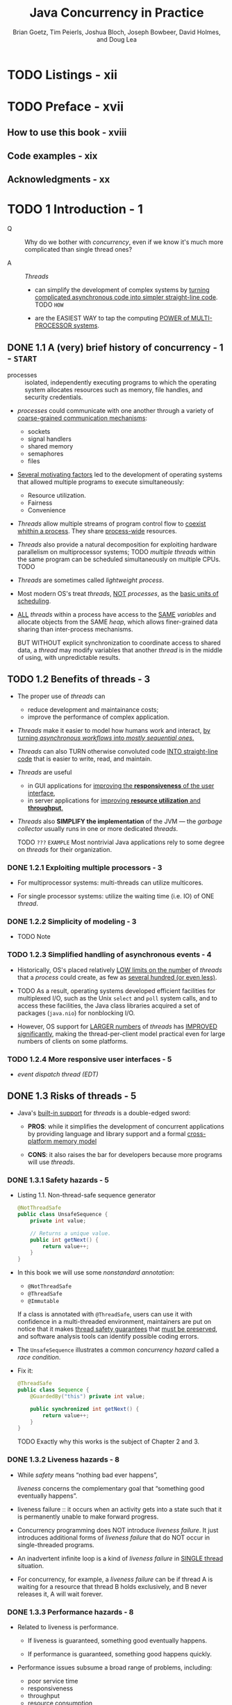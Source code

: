 #+TITLE: Java Concurrency in Practice
#+VERSION: 2006
#+AUTHOR: Brian Goetz, Tim Peierls, Joshua Bloch, Joseph Bowbeer, David Holmes, and Doug Lea
#+STARTUP: entitiespretty

* TODO Listings - xii
* TODO Preface - xvii
** How to use this book - xviii
** Code examples - xix
** Acknowledgments - xx

* TODO 1 Introduction - 1
  - Q :: Why do we bother with /concurrency/, even if we know it's much more
         complicated than single thread ones?

  - A :: /Threads/
    + can simplify the development of complex systems by _turning complicated
      asynchronous code into simpler straight-line code_.
      TODO =HOW=

    + are the EASIEST WAY to tap the computing _POWER of MULTI-PROCESSOR systems_.

** DONE 1.1 A (very) brief history of concurrency - 1 - =START=
   CLOSED: [2017-12-28 Thu 18:56]
   - processes :: isolated, independently executing programs to which the
                  operating system allocates resources such as memory, file
                  handles, and security credentials.

   - /processes/ could communicate with one another through a variety of
     _coarse-grained communication mechanisms_:
     + sockets
     + signal handlers
     + shared memory
     + semaphores
     + files

   - _Several motivating factors_ led to the development of operating systems
     that allowed multiple programs to execute simultaneously:
     + Resource utilization.
     + Fairness
     + Convenience

   - /Threads/ allow multiple streams of program control flow to _coexist whithin
     a process_. They share _process-wide_ resources.

   - /Threads/ also provide a natural decomposition for exploiting hardware
     parallelism on multiprocessor systems;
     TODO
     /multiple threads/ within the same program can be scheduled simultaneously
     on multiple CPUs.
     TODO

   - /Threads/ are sometimes called /lightweight process/.

   - Most modern OS's treat /threads/, _NOT_ /processes/, as the _basic units of
     scheduling_.

   - _ALL_ /threads/ within a process have access to the _SAME_ /variables/ and
     allocate objects from the SAME /heap/, which allows finer-grained data
     sharing than inter-process mechanisms.

     BUT WITHOUT explicit synchronization to coordinate access to shared data, a
     /thread/ may modify variables that another /thread/ is in the middle of
     using, with unpredictable results.

** TODO 1.2 Benefits of threads - 3
   - The proper use of /threads/ can
     + reduce development and maintainance costs;
     + improve the performance of complex application.

   - /Threads/ make it easier to model how humans work and interact,
     _by turning /asynchronous workflows/ into /mostly sequential ones/._

   - /Threads/ can also TURN otherwise convoluted code _INTO straight-line code_
     that is easier to write, read, and maintain.

   - /Threads/ are useful
     + in GUI applications for _improving the *responsiveness* of the user interface_,
     + in server applications for _improving *resource utilization* and *throughput*._

   - /Threads/ also *SIMPLIFY the implementation* of the JVM — the /garbage collector/
     usually runs in one or more dedicated /threads/.

     TODO =???= =EXAMPLE=
     Most nontrivial Java applications rely to some degree on /threads/ for their
     organization.

*** DONE 1.2.1 Exploiting multiple processors - 3
    CLOSED: [2017-12-28 Thu 19:53]
    - For multiprocessor systems:
      multi-threads can utilize multicores.

    - For single processor systems:
      utilize the waiting time (i.e. IO) of ONE /thread/.

*** DONE 1.2.2 Simplicity of modeling - 3
    CLOSED: [2018-08-16 Thu 17:23]
    - TODO Note

*** TODO 1.2.3 Simplified handling of asynchronous events - 4
    - Historically, OS's placed relatively _LOW limits on the number_ of
      /threads/ that a /process/ could create, as few as _several hundred (or
      even less)_.

    - TODO 
      As a result,
      operating systems developed efficient facilities for
      multiplexed I/O, such as the Unix ~select~ and ~poll~ system calls,
      and
      to access these facilities, the Java class libraries acquired a set of
      packages (~java.nio~) for nonblocking I/O.

    - However,
      OS support for _LARGER numbers_ of /threads/ has _IMPROVED significantly_,
      making the thread-per-client model practical even for large numbers of
      clients on some platforms.

*** TODO 1.2.4 More responsive user interfaces - 5
    - /event dispatch thread (EDT)/

** DONE 1.3 Risks of threads - 5
   CLOSED: [2018-08-16 Thu 17:46]
   - Java's _built-in support_ for /threads/ is a double-edged sword:
     + *PROS*:
       while it simplifies the development of concurrent applications by
       providing language and library support and a formal _cross-platform
       memory model_

     + *CONS*: 
       it also raises the bar for developers because more programs will use
       /threads/.

*** DONE 1.3.1 Safety hazards - 5
    CLOSED: [2017-12-28 Thu 21:11]
    - Listing 1.1. Non-thread-safe sequence generator
      #+BEGIN_SRC java
        @NotThreadSafe
        public class UnsafeSequence {
            private int value;

            // Returns a unique value.
            public int getNext() {
                return value++;
            }
        }
      #+END_SRC

    - In this book we will use some /nonstandard annotation/:
      + ~@NotThreadSafe~
      + ~@ThreadSafe~
      + ~@Immutable~

      If a class is annotated with ~@ThreadSafe~, users can use it with
      confidence in a multi-threaded environment, maintainers are put on notice
      that it makes _thread safety guarantees_ that _must be preserved_, and
      software analysis tools can identify possible coding errors.

    - The ~UnsafeSequence~ illustrates a common /concurrency hazard/ called a
      /race condition/.

    - Fix it:
      #+BEGIN_SRC java
        @ThreadSafe
        public class Sequence {
            @GuardedBy("this") private int value;

            public synchronized int getNext() {
                return value++;
            }
        }
      #+END_SRC

      TODO
      Exactly why this works is the subject of Chapter 2 and 3.

*** DONE 1.3.2 Liveness hazards - 8
    CLOSED: [2017-12-28 Thu 21:20]
    - While /safety/ means “nothing bad ever happens”,

      /liveness/ concerns the complementary goal that “something good eventually
      happens”.

    - liveness failure :: it occurs when an activity gets into a state such that
         it is permanently unable to make forward progress.

    - Concurrency programming does NOT introduce /liveness failure/. It just
      introduces additional forms of /liveness failure/ that do NOT occur in
      single-threaded programs.

    - An inadvertent infinite loop is a kind of /liveness failure/ in _SINGLE
      thread_ situation.

    - For concurrency, for example, a /liveness failure/ can be
      if thread A is waiting for a resource that thread B holds exclusively, and
      B never releases it, A will wait forever.

*** DONE 1.3.3 Performance hazards - 8
    CLOSED: [2018-08-16 Thu 17:46]
    - Related to liveness is performance.
      + If liveness is guaranteed, something good eventually happens.

      + If performance is guaranteed, something good happens quickly.

    - Performance issues subsume a broad range of problems, including:
      + poor service time
      + responsiveness
      + throughput
      + resource consumption
      + scalability

    - Just as with /safety/ and /liveness/,
      + /multi-threaded programs/ are *subject to* ALL the /performance hazards/ of
        /single-threaded programs/,

      + /multi-threaded programs/ may introduce *more* hazards.

    - In well designed concurrent applications the use of /threads/ is a *NET performance
      gain*, BUT /threads/ nevertheless carry some degree of _runtime overhead_.

    - Context Switches :: when the scheduler _suspends_ the ACTIVE /thread/ temporarily
        so ANOTHER /thread/ can _run_

    - For applications with many /threads/, /context switches/ have *significant costs*:
      + *saving* and *restoring* execution context,

      + *loss* of locality,
        TODO =???=

      + CPU time spent scheduling /threads/ instead of running them.

      + When threads *share* data, they _MUST_ use /synchronization/ mechanisms
        that can inhibit compiler optimizations, flush or invalidate memory
        caches, and create /synchronization traffic/ on the shared memory bus.

      All these factors introduce additional performance costs;

    - TODO =IMPORTANT=
      Chapter 11 covers techniques for analyzing and reducing these costs.

** TODO 1.4 Threads are everywhere - 9
   - *Timer*

   - *Servlets and JavaServer Pages (JSPs)*

   - *Remote Method Invocation*

   - *Swing and AWT*

* TODO I Fundamentals - 13
** DONE 2 Thread Safety - 15
   CLOSED: [2018-08-19 Sun 20:05]
   - Writing /thread-safe/ code is, at its core, about *managing access to state*,
     and in particular to *shared, mutable state*.

     + (object's) state :: data that stored in /state variables/ such as /instance/
          or /static fields/.
       * An /object's state/ may include fields from other, dependent objects;
           For instance, a ~HashMap~'s state is partially stored in the ~HashMap~
         object itself, but also in many Map.Entry objects.

       * An /object's state/ encompasses ANY data that *can affect its _externally
         visible_ behavior*.

     + shared :: a variable could be _accessed by_ *multiple* /threads/.

     + mutable :: the value of a variable could change during its lifetime.

   - We may talk about /thread safety/ _AS IF_ it were about code,
     BUT what we are _REALLY_ trying to do is _protect data from uncontrolled
     concurrent access_.

   - Whether an object needs to be /thread-safe/ depends on whether it will be
     accessed from multiple threads --
     =From Jian= NO need to do extra work for the features you don't acutally
     use/need -- like "try to keep /thread-safe/ in single thread program"!!! --
     this is not a joke, if you forget the motivation you WILL DO STUPID things.

     *This is a property of _HOW_ the object is used in a program*, NOT _WHAT_ it
     does.

   - Making an object /thread-safe/
     + REQUIRES using /synchronization/ to *coordinate _access_ to its /mutable
       state/;*

     + FAILING TO DO SO could RESULT IN
       * data corruption
         and
       * other undesirable consequences.

   - =IMPORTANT=
     Whenever *more than one* /thread/ _accesses_ a given /state variable/, and
     one of them might write to it, they all must *coordinate* their access to
     it using /synchronization/.
     + the primary mechanism for /synchronization/ in Java is the ~synchronized~
       /keyword/, which provides *exclusive locking*,

     + there are other "synchronization" methods like the use of /volatile
       variables/, /explicit locks/ TODO =???=, and /atomic variables/.

   - You should *avoid* the temptation to think that there are "special" situations
     in which this rule does not apply.

   - If _multiple threads_ ACCESS the /same mutable state variable/ *without appro-
     priate /synchronization/,* _YOUR PROGRAM IS *BROKEN*._

     There are _three_ ways to fix it:
     + *Do NOT share* the /state variable/ *across* /threads/;

     + *Make* the /state variable/ *immutable*;

     + *Use* /synchronization/ *whenever accessing* the /state variable/.

   - *It's easier to design a class with thread-safety feature at the beginning,
     rather than to retrofit it for thread-safety later!*

   - The Java language does _NOT force_ you to *encapsulate* /state/,
     BUT _the BETTER *encapsulated* your program /state/, the EASIER it is to
     make your program thread-safe and to help maintainers keep it that way._

   - _When designing /thread-safe classes/,_
     your best friends are
     + /encapsulation/
     + /immutability/
     + /clear specification of invariants/ TODO =???=

   - We've used the terms /thread-safe class/ and /thread-safe program/ nearly
     interchangeably thus far.

     _HOWEVER_,
     + a program that consists ENTIRELY of /thread-safe classes/ *may NOT* be
       /thread-safe/,

       AND

     + a /thread-safe program/ may contain /classes/ that are *NOT* /thread-safe/.

   - TODO
     The issues surrounding the *composition* of /thread-safe classes/ are also
     taken up in Chapter 4.

   - In any case, the concept of a /thread-safe class/ makes sense *ONLY* if the
     /class/ *encapsulates* its own /state/.

     /Thread safety/ may be a term that is applied to code, BUT it is about /state/,
     and it can *ONLY be applied to the entire body of code that *encapsulates its
     /state/,* which may be
     + an object
       OR
     + an entire program.

*** DONE 2.1 What is thread safety? - 17
    CLOSED: [2018-08-15 Wed 22:57]
    - A /class/ is /thread-safe/ when it continues to *behave correctly* when accessed
      from _multiple threads_, *regardless* of the scheduling or interleaving of the
      execution of those threads by the runtime environment, and *with no additional*
      /synchronization/ or other coordination on the part of the calling code.

    - *No* set of operations performed sequentially or concurrently on instances of
      a /thread-safe class/ can cause an instance to be in an INVALID state.

    - /Thread-safe classes/ *encapsulate _ANY_ needed synchronization*
      SO THAT *clients need not provide their own*.

**** DONE 2.1.1 Example: a stateless servlet - 18
     CLOSED: [2018-08-15 Wed 22:57]
     - In Chapter 1,
       we listed a number of FRAMEWORKS that *create* /threads/ and *call* your
       components from those /threads/,
       *leaving you with the responsibility* of making your components /thread-safe/.
       TODO

     - Very often, /thread-safety/ requirements stem
       + _NOT from_ a decision to _USE /threads/ directly_

       + BUT _from_ a decision to _use a facility_ like the /Servlets framework/.

     - We're going to develop a simple example -- a servlet-based factorization
       service -- and SLOWLY *extend* it to ADD FEATURES while *preserving* its
       /thread safety/.

     - Listing 2.1. A stateless servlet
       #+BEGIN_SRC java
         @ThreadSafe
         public class StatelessFactorizer implements Servlet {
             public void service(ServletRequest req, ServletResponse resp) {
                 BigInteger i = extractFromRequest(req);
                 BigInteger[] factors = factor(i);
                 encodeIntoResponse(resp, factors);
             }
         }
       #+END_SRC

     - ~StatelessFactorizer~ is, _like MOST /servlets/_, *stateless*:
       it
       + has no fields
         and
       + references no fields from other classes.

       TODO _SUMMARY_
       The transient state for a particular computation exists solely in local
       variables that are stored on the thread’s stack and are accessible only
       to the executing thread. One thread accessing a StatelessFactorizer cannot
       influence the result of another thread accessing the same
       ~StatelessFactorizer~; because the two threads do not share state, it is
       as if they were accessing different instances. Since the actions of a
       thread accessing a stateless object cannot affect the correctness of
       operations in other threads, stateless objects are /thread-safe/.

     - *Stateless objects are always thread-safe.*

     - The fact that *MOST* /servlets/ can be implemented with no state greatly
       reduces the burden of making servlets /thread-safe/.

     - /Thread safety/ requirement becomes an issue
       when servlets want to *remember* things from one request to another.

*** DONE 2.2 Atomicity - 19
    CLOSED: [2018-08-15 Wed 22:56]
    - =EN=
      susceptible - 易感

    - Listing 2.2. Servlet that counts requests without the necessary synchronization.
      *DON'T DO THIS*
      #+BEGIN_SRC java
        @NotThreadSafe
        public class UnsafeCountingFactorizer implements Servlet {
            private long count = 0;

            public long getCount() { return count; }

            public void service(ServletRequest req, ServletResponse resp) {
                BigInteger i = extractFromRequest(req);
                BigInteger[] factors = factor(i);
                ++count;  // <-------- non-atomic operation, race condition can happen!
                encodeIntoResponse(resp, factors);
            }
        }
      #+END_SRC

    - =From Jian=
      However, this example code can give a right lower-bound of ~count~, which is
      enough in some cases in real world -- *you do NOT ALWAYS need EXACT result*.

      There can be no harm race condition, but we won't talk about this in details
      now.

**** DONE 2.2.1 Race conditions - 20
     CLOSED: [2018-08-15 Wed 22:22]
     - =EN=
       stale - 陳舊

     - The _MOST COMMON_ type of /race condition/ is /check-then-act/, where a
       potentially stale observation is used to make a decision on what to do
       next.

     - A Example

**** DONE 2.2.2 Example: race conditions in lazy initialization - 21
     CLOSED: [2018-08-15 Wed 22:40]
     - A common idiom that uses check-then-act is /lazy initialization/.

     - The GOAL of /lazy initialization/:
       _*defer* initializing an object *until* it is actually needed while at the
       same time *ensuring* that it is *initialized only once*._

     - Listing 2.3. Race condition in lazy initialization. *DON'T DO THIS*
       #+BEGIN_SRC java
         @NotThreadSafe
         public class LazyInitRace {
             private ExpensiveObject instance = null;

             public ExpensiveObject getInstance() {
                 if (this.instance == null)
                     this.instance = new ExpensiveObject();
                 return this.instance;
             }
         }
       #+END_SRC

     - _Like most concurrency errors_, /race conditions/ do *NOT ALWAYS result in
       failure*:
       some unlucky timing is also required.
       _But /race conditions/ can cause SERIOUS problems._

     - If ~LazyInitRace~ is used to _instantiate an application-wide registry_,
       having it return different instances from multiple invocations could cause
       + registrations to be lost
         OR
       + multiple activities to have inconsistent views of the set of registered objects.

     - If ~UnsafeSequence~ is used to _generate entity identifiers in a persistence
       framework_,

       two distinct objects could end up with the _SAME_ ID, *violating identity
       integrity constraints*.

**** DONE 2.2.3 Compound actions - 22
     CLOSED: [2018-08-15 Wed 22:56]
     - Both ~LazyInitRace~ and ~UnsafeCountingFactorizer~ contained *a sequence of
       operations_ that needed to be /atomic, or indivisible/,* relative to other
       operations on the same state.

       To avoid /race conditions/, there MUST be a way to *prevent* other /threads/
       from using a variable *while we're in the MIDDLE of modifying it*, so we can
       ensure that other /threads/ can observe or modify the state *only _BEFORE_
       we start OR _AFTER_ we finish, but _NOT in the middle_.*

     - To ensure /thread safety/,

       /check-then-act/ operations (like /lazy initialization/)
       and
       /read-modify-write/ operations (like /increment/)

       *must always be /atomic/.*

     - We refer collectively to /check-then-act/ and /read-modify-write/ sequences
       as /compound actions/.

     - Compound Actions :: sequences of operations that *MUST be executed ATOMICALLY*
          in order to remain /thread-safe/.

       + =From Jian=
         Of course, this concept is NOT important, if no multi-thread programming
         required.

     - TODO
       In the next section, we’ll consider /locking/, Java’s _built-in mechanism_
       for *ensuring* /atomicity/.

     - For now, we use an existing /thread-safe class/ to fix our program.

       + Listing 2.4. Servlet that counts requests using ~AtomicLong~.
         #+BEGIN_SRC java
           import java.util.concurrent.atomic.AtomicLong;

           @ThreadSafe
           public class CountingFactorizer implements Servlet {
               private final AtomicLong count = new AtomicLong(0);  // IMPORTANT

               public long getCount() { return count.get(); }

               public void service(ServletRequest req, ServletResponse resp) {
                   BigInteger i = extractFromRequest(req);
                   BigInteger[] factors = factor(i);
                   count.incrementAndGet();
                   encodeIntoResponse(resp, factors);
               }
           }
         #+END_SRC

         * Beause the state of the servlet is the state of the counter and the
           counter is /thread-safe/, our servlet is once again /thread-safe/.

     - The /thread-safe classes/ seems a solution.
       TODO =IMPORTANT=
       However, as we’ll see in the next section, *going from _one state variable
       to more than one_ is _not necessarily as simple as_ going from _zero to one_.*

*** TODO 2.3 Locking - 23 - =Re-Read=
**** TODO 2.3.1 Intrinsic locks - 25
     - TODO NOTE

**** DONE 2.3.2 Reentrancy - 26
     CLOSED: [2018-08-16 Thu 19:30]
     - reentrant :: if a /thread/ tries to acquire a lock that it *ALREADY holds*,
                    the request succeeds.

     - *Intrinsic locks are /reentrant/.*
       + Q :: WHY does /reentrancy/ is important for the /intrinsic locks/?

       + A :: /Reentrancy/ facilitates encapsulation of locking behavior, and thus
              simplifies the development of object-oriented concurrent code.
                Without reentrant locks, the very natural-looking code in Listing
              2.7,
         * Listing 2.7. Code that would deadlock if intrinsic locks were not reentrant.
           #+BEGIN_SRC java 
             public class Widget {
                 public synchronized void doSomething() {
                     // ...
                 }
             }
             public class LoggingWidget extends Widget {
                 public synchronized void doSomething() {
                     System.out.println(toString() + ": calling doSomething");
                     super.doSomething();
                 }
             }
           #+END_SRC
           *If* there is NO /reentrancy/ feature, the ~doSomething~ method of
           ~LoggingWidget~ can never run -- you want to run it, but, without
           /reentrancy/, it cannot get the same lock twice (one for
           ~this.doSomething~, one for ~super.doSomething~ -- they are considered
           the SAME lock because of the inheritance relation)!

*** TODO 2.4 Guarding state with locks - 27 - =Re-Read=
    - Because *locks enable _serialized access_ to the code paths they guard*,
      we can use them to _construct protocols_ for guaranteeing _exclusive access_
      to /shared state/, and then /state consistency/.

    - Compound actions on shared state, such as incrementing a hit counter (read-
      modify-write) or lazy initialization (check-then-act), must be made atomic
      to avoid race conditions.

      Holding a lock for the entire duration of a compound action can make that
      compound action atomic. However, just wrapping the compound action with a
      synchronized block is *not sufficient*; if synchronization is used to
      coordinate access to a variable, it is needed everywhere that variable is
      accessed. Further, when using locks to coordinate access to a variable,
      the same lock must be used wherever that variable is accessed.

      8.Serializing access to an object has nothing to do with object
      serialization (turning an object into a byte stream); serializing access
      means that threads take turns accessing the object exclusively, rather than
      doing so concurrently.

      It is a common mistake to assume that synchronization needs to be used only
      when writing to shared variables; this is simply not true. (The reasons for
      this will become clearer in Section 3.1.)

    - Quote
      #+BEGIN_QUOTE
      For *each* /mutable state variable/ that may be _accessed by *more than one*
      /thread/,_ _ALL accesses_ to that variable *must be* performed with the *same
      lock* held.

      In this case, we say that *the /variable/ is _GUARDED_ by that /lock/.*
      #+END_QUOTE

    - In ~SynchronizedFactorizer~ in Listing 2.6, ~lastNumber~ and ~lastFactors~ are
      guarded by the servlet object’s intrinsic lock; this is documented by the
      ~@GuardedBy~ annotation. There is no inherent relationship between an
      object’s intrinsic lock and its state; an object’s fields need not be
      guarded by its intrinsic lock, though this is a perfectly valid locking
      convention that is used by many classes. Acquiring the lock associated with
      an object does not prevent other threads from accessing that object—the
      only thing that acquiring a lock prevents any other thread from doing is
      acquiring that same lock. The fact that every object has a built-in lock is
      just a convenience so that you needn’t explicitly create lock objects. 9 It
      is up to you to construct locking protocols or synchronization policies
      that let you access shared state safely, and to use them consistently
      throughout your program.

    - Quote
      #+BEGIN_QUOTE
      *Every* /shared, mutable variable/ should be *guarded by _EXACTLY ONE_ /lock/.*
      Make it clear to maintainers which lock that is.
      #+END_QUOTE

    - A common locking convention is to encapsulate all mutable state within an
      object and to protect it from concurrent access by synchronizing any code path
      that accesses mutable state using the object’s intrinsic lock. This pattern is used
      by many thread-safe classes, such as Vector and other synchronized collection
      classes. In such cases, all the variables in an object’s state are guarded by the
      object’s intrinsic lock. However, there is nothing special about this pattern, and
      neither the compiler nor the runtime enforces this (or any other) pattern of lock-
      ing. 10 It is also easy to subvert this locking protocol accidentally by adding a new
      method or code path and forgetting to use synchronization.

    - Not all data needs to be guarded by locks—only mutable data that will be
      accessed from multiple threads. In Chapter 1, we described how adding a simple
      asynchronous event such as a TimerTask can create thread safety requirements
      that ripple throughout your program, especially if your program state is poorly
      encapsulated. Consider a single-threaded program that processes a large amount
      of data. Single-threaded programs require no synchronization, because no data is
      shared across threads. Now imagine you want to add a feature to create periodic
      snapshots of its progress, so that it does not have to start again from the beginning
      if it crashes or must be stopped. You might choose to do this with a TimerTask
      that goes off every ten minutes, saving the program state to a file.

      Since the TimerTask will be called from another thread (one managed by
      Timer ), any data involved in the snapshot is now accessed by two threads: the
      main program thread and the Timer thread. This means that not only must the
      TimerTask code use synchronization when accessing the program state, but so
      must any code path in the rest of the program that touches that same data. What
      used to require no synchronization now requires synchronization throughout the
      program.

    - DONE When a variable is guarded by a /lock/, _EVERY_ access to that variable is
      performed with that /lock/ held -- you've *ensured that _ONLY ONE_ /thread/
      at a time can access that variable.*

      + *Additionally*
        #+BEGIN_QUOTE
        For EVERY /invariant/ that involves *more than one* variable, *ALL* the
        variables involved in that /invariant/ must be guarded by the *SAME* /lock/.
        #+END_QUOTE

        * Do this to *preserve* the /invariant/.

        * For example, Listing 2.6 the ~SynchronizedFactorizer~:
          both the _cached number_ and the _cached factors_ are guarded by the
          /(servlet object's) intrinsic lock/.

    - Q :: If /synchronization/ is the cure for /race conditions/, why not just
           declare every method synchronized?

    - A :: It turns out that such indiscriminate application of synchronized might
           be either too much or too little /synchronization/.

      + *Merely synchronizing _EVERY_ /method/,* as ~Vector~ does, is *not enough*
        to render compound actions on a ~Vector~ atomic:
        #+BEGIN_SRC java
          if (!vector.contains(element))
              vector.add(element);
        #+END_SRC

    - This attempt at a put-if-absent operation has a /race condition/,
      even though both ~contains~ and ~add~ are /atomic/.

      While /synchronized methods/ can _make individual operations /atomic/,_
      *additional locking is required when multiple operations are combined into
      a compound action.*

      TODO
      (See Section 4.4 for some techniques for safely adding additional atomic
      operations to thread-safe objects.)

      At the same time, *synchronizing EVERY method can lead to liveness or
      performance problems*, as we saw in ~SynchronizedFactorizer~.

*** DONE 2.5 Liveness and performance - 29
    CLOSED: [2018-08-19 Sun 20:05]
    - The way we used synchronization in ~SynchronizedFactorizer~ makes it *perform
      badly*.
        It is a simple approach -- guard EACH /state variable/ with the /servlet
      object's intrinsic lock/, and that *policy* was implemented by _synchronizing
      the *ENTIRETY* of the service /method/. 
        However, it is a too coarse-grained approach -- it restored safety, but
      at a high price.

    - The intent of using the servlet framework is to be able to handle multiple
      requests simutaneously -- therefore, it is wierd to make the whole service
      synchronized and run one thread a time.

    - Figure 2.1 shows what happens when multiple requests arrive for the synchro-
      nized factoring servlet: they queue up and are handled sequentially.

      + We would describe this web application as exhibiting *POOR concurrency*:
        the number of simultaneous invocations is limited
        * not by the availability of processing resources,
        * but by the structure of the application itself.

    - Narrow the /scope/ of the /synchronized block/ is a good way to resolve the
      problem mentioned above.
      + *CAUTION*
        Besides NOT to make the block to small, you also need to exclude
        _long-running operations_ that do *not* affect /shared state/, so that
        *OTHER /threads/ are NOT prevented from accessing* the /shared state/
        while the long-running operation is in progress.

    - Listing 2.8. Servlet that caches its last request and result.
      #+BEGIN_SRC java
        @ThreadSafe
        public class CachedFactorizer implements Servlet {
            @GuardedBy("this") private BigInteger lastNumber;
            @GuardedBy("this") private BigInteger[] lastFactors;
            @GuardedBy("this") private long hits;
            @GuardedBy("this") private long cacheHits;
            public synchronized long getHits() { return hits; }
            public synchronized double getCacheHitRatio() {
                return (double) cacheHits / (double) hits;
            }
            public void service(ServletRequest req, ServletResponse resp) {
                BigInteger i = extractFromRequest(req);
                BigInteger[] factors = null;
                synchronized (this) {  // <---- sync-1-start
                    ++hits;
                    if (i.equals(lastNumber)) {
                        ++cacheHits;
                        factors = lastFactors.clone();
                    }
                }  //                     <---- sync-1-end

                if (factors == null) {
                    factors = factor(i);
                    synchronized (this) {  //          <---- sync-2-start
                        lastNumber = i;
                        lastFactors = factors.clone();
                    }  //                              <---- sync-2-end
                }
                encodeIntoResponse(resp, factors);
            }
        }
      #+END_SRC
      + Q :: Why not keep using ~AtomicLong~?

      + A :: It would be safe to use ~AtomicLong~ here,

             _BUT_ there is less benefit than there was in ~CountingFactorizer~:
             /Atomic variables/ are useful for effecting /atomic operations/ on a
             _SINGLE_ variable, but since we are already using /synchronized blocks/
             to construct /atomic operations/,

             *using two different _synchronization mechanisms_ would be CONFUSING
             and would offer no performance or safety benefit.*

    - The restructuring of ~CachedFactorizer~ provides a balance between
      + simplicity (synchronizing the entire method)

      + concurrency (synchronizing the shortest possible code paths) --
        though the ~++hits;~ can be put into a separate /synchronization block/,
        people usually don't do this -- *acquiring and releasing a lock has some
        overhead*.

    - Quote
      #+BEGIN_QUOTE
      There is frequently a tension between simplicity and performance.

      When implementing a synchronization policy, *resist the temptation* to
      prematurely sacrifice simplicity (potentially compromising safety) for
      the sake of performance.

      =From Jian=
      1. Make it right;
      2. Make it simple;
      3. (Finally) Make it fast!

      If no performance requirement, you can omit the 3. step!
      However, the 1. and the 2. steps can never be omitted!!!
      #+END_QUOTE

    - Whenever you use locking, you should be aware of
      + what the code in the block is doing
      + how likely it is to take a long time to execute.

    - Holding a lock for a long time,
      + either because you are doing something compute-intensive

      + or because you execute a potentially blocking operation (if NOT deadlock),

      introduces the risk of /liveness/ or /performance/ problems.

    - Quote
      #+BEGIN_QUOTE
      Avoid holding locks during _LENGTHY_ computations or operations at risk of
      _NOT completing quickly_ such as network or console I/O.
      #+END_QUOTE

** TODO 3 Sharing Objects - 33
   - At the beginning of _Chapter 2_ we say *writing correct concurrent programs
     is primarily about _managing access_ to /shared mutable state/.*

     That chapter was about
     using /synchronization/ to *prevent* multiple threads *from* accessing the
     same data at the same time;

   - This chapter examines techniques for
     *sharing* and *publishing* objects so they can be safely accessed by multiple
     threads.

   - Chapter 2 and Chapter 3 together lay the foundation for building /thread-safe
     classes/ and /safely structuring concurrent applications/ using the
     ~java.util.concurrent~ library classes.

   - The function of /synchronized blocks and methods/:
     + NOT ONLY ensure that operations execute atomically (as we see in Chapter 2)

     + BUT ALSO ensure /memory visibility/ -- we also want to ensure that when a
       thread modifies the state of an object, other threads can actually see the
       changes that were made.

       *Without synchronization, this may not happen.*

   - You can ensure that /memory visibility/ either 
     + by using explicit /synchronization/
       or
     + by taking advantage of the synchronization built into *library classes*
       (for example, /classes/ in ~java.util.concurrent~).

*** TODO 3.1 Visibility - 33
    - In general,
      there is *no guarantee* that the reading thread will see a value written by
      another thread on a timely basis, or even at all.

      In order to *ensure* _visibility of memory writes across threads_, you *must
      use synchronization*.

**** 3.1.1 Stale data - 35
     Listing 3.2. Non-thread-safe mutable integer holder.
     #+BEGIN_SRC java
       @NotThreadSafe
       public class MutableInteger {
           private int value;
           public int get() { return value; }
           public void set(int value) { this.value = value; }
       }
     #+END_SRC

     Listing 3.3. Thread-safe mutable integer holder.
     #+BEGIN_SRC java
       @ThreadSafe
       public class SynchronizedInteger {
           @GuardedBy("this") private int value;
           public synchronized int get() { return value; }
           public synchronized void set(int value) { this.value = value; }
       }
     #+END_SRC

**** 3.1.2 Nonatomic 64-bit operations - 36
**** 3.1.3 Locking and visibility - 36
**** 3.1.4 Volatile variables - 37

*** TODO 3.2 Publication and escape - 39
**** 3.2.1 Safe construction practices - 41

*** TODO 3.3 Thread confinement - 42
**** 3.3.1 Ad-hoc thread confinement - 43
**** 3.3.2 Stack confinement - 44
**** 3.3.3 ThreadLocal - 45

*** TODO 3.4 Immutability - 46
**** 3.4.1 Final fields - 48
**** 3.4.2 Example: Using volatile to publish immutable objects - 48

*** TODO 3.5 Safe publication - 49
**** 3.5.1 Improper publication: when good objects go bad - 50
**** 3.5.2 Immutable objects and initialization safety - 51
**** 3.5.3 Safe publication idioms - 52
**** 3.5.4 Effectively immutable objects - 53
**** 3.5.5 Mutable objects - 54
**** 3.5.6 Sharing objects safely - 54
     - *Thread-confined*
     - *Shared read-only*
     - *Shared thread-safe*
     - *Guarded*

** TODO 4 Composing Objects - 55
*** TODO 4.1 Designing a thread-safe class - 55
**** 4.1.1 Gathering synchronization requirements - 56
**** 4.1.2 State-dependent operations - 57
**** 4.1.3 State ownership - 57

*** TODO 4.2 Instance confinement - 58
**** 4.2.1 The Java monitor pattern - 60
**** 4.2.2 Example: tracking fleet vehicles - 61

*** TODO 4.3 Delegating thread safety - 62
**** 4.3.1 Example: vehicle tracker using delegation - 64
**** 4.3.2 Independent state variables - 66
**** 4.3.3 When delegation fails - 67
**** 4.3.4 Publishing underlying state variables - 68
**** 4.3.5 Example: vehicle tracker that publishes its state - 69

*** TODO 4.4 Adding functionality to existing thread-safe classes - 71
**** 4.4.1 Client-side locking - 72
**** 4.4.2 Composition - 73

*** TODO 4.5 Documenting synchronization policies - 74
**** 4.5.1 Interpreting vague documentation - 76

** TODO 5 Building Blocks - 79
*** TODO 5.1 Synchronized collections - 79
**** 5.1.1 Problems with synchronized collections - 79
**** 5.1.2 Iterators and ~ConcurrentModificationException~ - 82
**** 5.1.3 Hidden iterators - 83

*** TODO 5.2 Concurrent collections - 84
**** 5.2.1 ~ConcurrentHashMap~ - 85
**** 5.2.2 Additional atomic ~Map~ operations - 86
**** 5.2.3 ~CopyOnWriteArrayList~ - 86

*** TODO 5.3 Blocking queues and the producer-consumer pattern - 87
**** 5.3.1 Example: desktop search - 89
**** 5.3.2 Serial thread confinement - 90
**** 5.3.3 Deques and work stealing - 92

*** TODO 5.4 Blocking and interruptible methods - 92
*** TODO 5.5 Synchronizers - 94
**** 5.5.1 Latches - 94
**** 5.5.2 ~FutureTask~ - 95
**** 5.5.3 Semaphores - 98
**** 5.5.4 Barriers - 99

*** TODO 5.6 Building an efficient, scalable result cache - 101

** TODO Summary of Part I
* II Structuring Concurrent Applications - 111
** TODO 6 Task Execution - 113
*** 6.1 Executing tasks in threads - 113
**** 6.1.1 Executing tasks sequentially - 114
**** 6.1.2 Explicitly creating threads for tasks - 115
**** 6.1.3 Disadvantages of unbounded thread creation - 116

*** 6.2 The Executor framework - 117
**** 6.2.1 Example: web server using ~Executor~ - 117
**** 6.2.2 Execution policies - 118
**** 6.2.3 Thread pools - 119
**** 6.2.4 ~Executor~ lifecycle - 121
**** 6.2.5 Delayed and periodic tasks - 123

*** 6.3 Finding exploitable parallelism - 123
**** 6.3.1 Example: sequential page renderer - 124
**** 6.3.2 Result-bearing tasks: ~Callable~ and ~Future~ - 125
**** 6.3.3 Example: page renderer with ~Future~ - 127
**** 6.3.4 Limitations of parallelizing heterogeneous tasks - 127
**** 6.3.5 ~CompletionService~: ~Executor~ meets ~BlockingQueue~ - 129
**** 6.3.6 Example: page renderer with ~CompletionService~ - 130
**** 6.3.7 Placing time limits on tasks - 131
**** 6.3.8 Example: a travel reservations portal - 131

*** Summary - 133

** TODO 7 Cancellation and Shutdown - 135
*** 7.1 Task cancellation - 135
**** 7.1.1 Interruption - 138
**** 7.1.2 Interruption policies - 141
**** 7.1.3 Responding to interruption - 142
**** 7.1.4 Example: timed run - 144
**** 7.1.5 Cancellation via ~Future~ - 145
**** 7.1.6 Dealing with non-interruptible blocking - 147
**** 7.1.7 Encapsulating nonstandard cancellation with ~newTaskFor~ - 148

*** 7.2 Stopping a thread-based service - 150
**** 7.2.1 Example: a logging service - 150
**** 7.2.2 ~ExecutorService~ shutdown - 153
**** 7.2.3 Poison pills - 155
**** 7.2.4 Example: a one-shot execution service - 156
**** 7.2.5 Limitations of ~shutdownNow~ - 158

*** 7.3 Handling abnormal thread termination - 161
**** 7.3.1 Uncaught exception handlers - 162

*** 7.4 JVM shutdown - 164
**** 7.4.1 Shutdown hooks - 164
**** 7.4.2 Daemon threads - 165
**** 7.4.3 Finalizers - 165

*** Summary

** TODO 8 Applying Thread Pools - 167
*** 8.1 Implicit couplings between tasks and execution policies - 167
**** 8.1.1 Thread starvation deadlock - 168
**** 8.1.2 Long-running tasks - 170

*** 8.2 Sizing thread pools - 170
*** 8.3 Configuring ThreadPoolExecutor - 171
**** 8.3.1 Thread creation and teardown - 171
**** 8.3.2 Managing queued tasks - 172
**** 8.3.3 Saturation policies - 174
**** 8.3.4 Thread factories - 175
**** 8.3.5 Customizing ~ThreadPoolExecutor~ after construction - 177

*** 8.4 Extending ThreadPoolExecutor - 179
**** 8.4.1 Example: adding statistics to a thread pool - 179

*** 8.5 Parallelizing recursive algorithms - 181
**** 8.5.1 Example: A puzzle framework - 183

*** Summary - 188

** TODO 9 GUI Applications - 189
*** TODO 9.1 Why are GUIs single-threaded? - 189
**** 9.1.1 Sequential event processing - 191
**** 9.1.2 Thread confinement in Swing - 191

*** TODO 9.2 Short-running GUI tasks - 192
*** TODO 9.3 Long-running GUI tasks - 195
**** 9.3.1 Cancellation - 197
**** 9.3.2 Progress and completion indication - 198
**** 9.3.3 ~SwingWorker~ - 198

*** TODO 9.4 Shared data models - 198
**** 9.4.1 Thread-safe data models - 201
**** 9.4.2 Split data models - 201

*** TODO 9.5 Other forms of single-threaded subsystems - 202
*** TODO Summary - 202

* III Liveness, Performance, and Testing - 203
** TODO 10 Avoiding Liveness Hazards - 205
*** 10.1 Deadlock - 205
**** 10.1.1 Lock-ordering deadlocks - 206
**** 10.1.2 Dynamic lock order deadlocks - 207
**** 10.1.3 Deadlocks between cooperating objects - 211
**** 10.1.4 Open calls - 211
**** 10.1.5 Resource deadlocks - 213

*** 10.2 Avoiding and diagnosing deadlocks - 215
**** 10.2.1 Timed lock attempts - 215
**** 10.2.2 Deadlock analysis with thread dumps - 216

*** 10.3 Other liveness hazards - 218
**** 10.3.1 Starvation - 218
**** 10.3.2 Poor responsiveness - 219
**** 10.3.3 Livelock - 219

*** Summary

** TODO 11 Performance and Scalability - 221
*** 11.1 Thinking about performance - 221
**** 11.1.1 Performance versus scalability - 222
**** 11.1.2 Evaluating performance tradeoffs - 223

*** 11.2 Amdahl's law - 225
**** 11.2.1 Example: serialization hidden in frameworks - 227
**** 11.2.2 Applying Amdahl's law qualitatively - 228

*** 11.3 Costs introduced by threads - 229
**** 11.3.1 Context switching - 229
**** 11.3.2 Memory synchronization - 230
**** 11.3.3 Blocking - 232

*** 11.4 Reducing lock contention - 232
**** 11.4.1 Narrowing lock scope (“Get in, get out”) - 233
**** 11.4.2 Reducing lock granularity - 235
**** 11.4.3 Lock striping - 237
**** 11.4.4 Avoiding hot fields - 238
**** 11.4.5 Alternatives to exclusive locks - 239
**** 11.4.6 Monitoring CPU utilization - 240
**** 11.4.7 Just say no to object pooling - 241

*** 11.5 Example: Comparing ~Map~ performance - 242
*** 11.6 Reducing context switch overhead - 243
*** Summary - 245

** TODO 12 Testing Concurrent Programs - 247
*** 12.1 Testing for correctness - 248
**** 12.1.1 Basic unit tests - 250
**** 12.1.2 Testing blocking operations - 251
**** 12.1.3 Testing safety - 252
**** 12.1.4 Testing resource management - 257
**** 12.1.5 Using callbacks - 257
**** 12.1.6 Generating more interleavings - 259

*** 12.2 Testing for performance - 260
**** 12.2.1 Extending ~PutTakeTest~ to add ~timing~ - 260
**** 12.2.2 Comparing multiple algorithms - 263
**** 12.2.3 Measuring responsiveness - 264

*** 12.3 Avoiding performance testing pitfalls - 266
**** 12.3.1 Garbage collection - 266
**** 12.3.2 Dynamic compilation - 267
**** 12.3.3 Unrealistic sampling of code paths - 268
**** 12.3.4 Unrealistic degrees of contention - 268
**** 12.3.5 Dead code elimination - 269

*** 12.4 Complementary testing approaches - 270
**** 12.4.1 Code review - 271
**** 12.4.2 Static analysis tools - 271
**** 12.4.3 Aspect-oriented testing techniques - 273

*** Summary - 273

* IV Advanced Topics - 275
** TODO 13 Explicit Locks - 277
*** 13.1 ~Lock~ and ~ReentrantLock~ - 277
**** 13.1.1 Polled and timed lock acquisition - 279
**** 13.1.2 Interruptible lock acquisition - 279
**** 13.1.3 Non-block-structured locking - 281

*** 13.2 Performance considerations - 282
*** 13.3 Fairness - 283
*** 13.4 Choosing between synchronized and ReentrantLock - 285
*** 13.5 Read-write locks - 286
*** Summary

** TODO 14 Building Custom Synchronizers - 291
*** 14.1 Managing state dependence - 291
**** 14.1.1 Example: propagating precondition failure to callers - 292
**** 14.1.2 Example: crude blocking by polling and sleeping - 295
**** 14.1.3 Condition queues to the rescue - 296

*** 14.2 Using condition queues - 298
**** 14.2.1 The condition predicate - 299
**** 14.2.2 Waking up too soon - 300
**** 14.2.3 Missed signals - 301
**** 14.2.4 Notification - 302
**** 14.2.5 Example: a gate class - 304
**** 14.2.6 Subclass safety issues - 304
**** 14.2.7 Encapsulating condition queues - 306
**** 14.2.8 Entry and exit protocols - 306

*** 14.3 Explicit condition objects - 306
*** 14.4 Anatomy of a synchronizer - 308
*** 14.5 ~AbstractQueuedSynchronizer~ - 311
**** 14.5.1 A simple latch - 313

*** 14.6 AQS in ~java.util.concurrent~ synchronizer classes - 314
**** 14.6.1 ~ReentrantLock~ - 314
**** 14.6.2 ~Semaphore~ and ~CountDownLatch~ - 315
**** 14.6.3 ~FutureTask~ - 316
**** 14.6.4 ~ReentrantReadWriteLock~ - 316

*** Summary - 317

** TODO 15 Atomic Variables and Nonblocking Synchronization - 319
*** 15.1 Disadvantages of locking - 319
*** 15.2 Hardware support for concurrency - 321
**** 15.2.1 Compare and swap - 321
**** 15.2.2 A nonblocking counter - 322
**** 15.2.3 CAS support in the JVM - 324

*** 15.3 Atomic variable classes - 324
**** 15.3.1 Atomics as “better volatiles” - 325
**** 15.3.2 Performance comparison: locks versus atomic variables - 326

*** 15.4 Nonblocking algorithms - 329
**** 15.4.1 A nonblocking stack - 330
**** 15.4.2 A nonblocking linked list - 330
**** 15.4.3 Atomic field updaters - 335
**** 15.4.4 The ABA problem - 336

*** Summary

** TODO 16 The Java Memory Model - 337
*** 16.1 What is a memory model, and why would I want one? - 337
**** 16.1.1 Platform memory models - 338
**** 16.1.2 Reordering - 339
**** 16.1.3 The Java Memory Model in 500 words or less - 339
**** 16.1.4 Piggybacking on synchronization - 342

*** 16.2 Publication - 344
**** 16.2.1 Unsafe publication - 344
**** 16.2.2 Safe publication - 346
**** 16.2.3 Safe initialization idioms - 346
**** 16.2.4 Double-checked locking - 348

*** 16.3 Initialization safety - 349
*** Summary

* DONE Appendix A. Annotations for Concurrency - 353
  CLOSED: [2018-08-17 Fri 16:16]
** DONE A.1 Class annotations - 353
   CLOSED: [2018-08-17 Fri 16:16]
   - We use _THREE_ /class-level annotations/ to describe a class's intended
     /thread-safety/ promises:
     + ~@Immutable~: The /class/ is immutable, which implies ~@ThreadSafe~.

     + ~@ThreadSafe~: Thread safe.

     + ~@NotThreadSafe~: This is optional, and it is used only for extra clear
       -- if you use the ~@Immutable~ and ~@ThreadSafe~ annotations, the left can
       be cansidered _Not Thread Safe_ BY DEFAULT.

** DONE A.2 Field and method annotations - 353
   CLOSED: [2018-08-17 Fri 16:16]
   - The /class-level annotations/ above are part of the *public documentation*
     for the /class/.

     Other aspects of a /class/'s /thread-safety/ strategy
     + are *entirely for maintainers*
       and
     + are *NOT* part of its *public documentation*.

   - /Classes/ that use locking SHOULD DOCUMENT
     + which /state variables/ are guarded with which /locks/,
       and
     + which /locks/ are used to guard those /variables/.

   - A common source of inadvertent non-thread-safety is when a thread-safe class
     consistently uses locking to guard its state, but is later modified to add
     either new state vari- ables that are not adequately guarded by locking, or
     new methods that do not use locking properly to guard the existing state
     variables. Documenting which variables are guarded by which locks can help
     prevent both types of omissions.
     =TODO= =SUMMARY=

   - ~@GuardedBy(lock)~ documents that a field or method should be accessed only
     with a specific lock held. The lock argument identifies the lock that
     should be held when accessing the annotated field or method. The possible
     values for lock are:

     + ~@GuardedBy("this")~
       the /intrinsic lock/ on the _containing object_ of this /field/ or
       /method/.

     + ~@GuardedBy("fieldName")~
       the /lock/ associated with the object referenced by the named field,
       * either an /intrinsic lock/ (for fields that do _NOT_ refer to a ~Lock~)
         =TODO= =???=

       * or an /explicit Lock/ (for fields that refer to a ~Lock~);
         =TODO= =???=

     + ~@GuardedBy("ClassName.fieldName")~
       like ~@GuardedBy("fieldName")~, but referencing a /lock object/ held in a
       /static field/ of _ANOTHER_ /class/;

     + ~@GuardedBy("methodName()")~
       the /lock object/ that is returned by calling the named /method/.

     + ~@GuardedBy("ClassName.class")~
       the /class literal object/ for the named /class/.

     Using ~@GuardedBy~ to identify each /state variable/ that needs locking and
     which lock guards it can assist in maintenance and code reviews, and can
     help automated analysis tools spot potential /thread-safety/ errors.

* Bibliography - 355
* Index - 359
